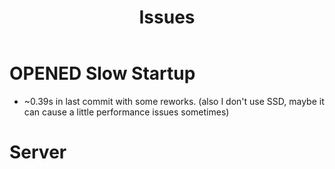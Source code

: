 #+title: Issues
#+todo: OPENED | CLOSED
#+filetags: @emacsissue

* OPENED Slow Startup

- ~0.39s in last commit with some reworks. (also I don't use SSD, maybe it can cause a little performance issues sometimes)

* Server
